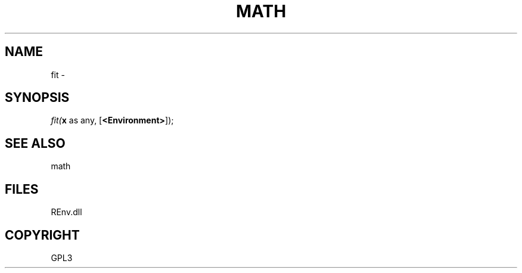 .\" man page create by R# package system.
.TH MATH 1 2002-May "fit" "fit"
.SH NAME
fit \- 
.SH SYNOPSIS
\fIfit(\fBx\fR as any, 
..., 
[\fB<Environment>\fR]);\fR
.SH SEE ALSO
math
.SH FILES
.PP
REnv.dll
.PP
.SH COPYRIGHT
GPL3
